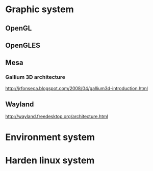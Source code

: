 
* Graphic system
** OpenGL
** OpenGLES
** Mesa
*** Gallium 3D architecture
    http://jrfonseca.blogspot.com/2008/04/gallium3d-introduction.html 
** Wayland
   http://wayland.freedesktop.org/architecture.html
* Environment system
* Harden linux system
